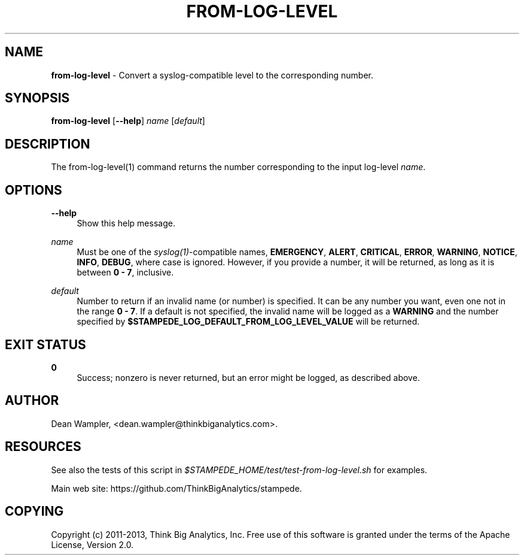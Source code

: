 .\"        Title: from-log-level
.\"       Author: Dean Wampler
.\"         Date: 12/22/2012
.\"
.TH "FROM-LOG-LEVEL" "1" "12/22/2012" "" ""
.\" disable hyphenation
.nh
.\" disable justification (adjust text to left margin only)
.ad l
.SH "NAME"
\fBfrom-log-level\fR - Convert a syslog-compatible level to the corresponding number.
.SH "SYNOPSIS"
\fBfrom-log-level\fR [\fB--help\fR] \fIname\fR [\fIdefault\fR]
.sp
.SH "DESCRIPTION"
The from-log-level(1) command returns the number corresponding to the input log-level \fIname\fR.
.sp
.SH "OPTIONS"
.PP
\fB--help\fR
.RS 4
Show this help message.
.RE
.PP
\fIname\fR
.RS 4
Must be one of the \fIsyslog(1)\fR-compatible names, \fBEMERGENCY\fR, \fBALERT\fR, 
\fBCRITICAL\fR, \fBERROR\fR, \fBWARNING\fR, \fBNOTICE\fR, \fBINFO\fR, \fBDEBUG\fR, 
where case is ignored. However, if you provide a number, it will be returned, 
as long as it is between \fB0 - 7\fR, inclusive.
.RE
.PP
\fIdefault\fR
.RS 4
Number to return if an invalid name (or number) is specified. It can be any number you want,
even one not in the range \fB0 - 7\fR. If a default is not specified, the invalid name will be logged as 
a \fBWARNING\fR and the number specified by \fB$STAMPEDE_LOG_DEFAULT_FROM_LOG_LEVEL_VALUE\fR
will be returned.
.sp
.SH "EXIT STATUS"
.PP
\fB0\fR
.RS 4
Success; nonzero is never returned, but an error might be logged, as described above.
.RE
.sp
.SH "AUTHOR"
Dean Wampler, <dean.wampler@thinkbiganalytics.com>.
.sp
.SH "RESOURCES"
.sp
See also the tests of this script in \fI$STAMPEDE_HOME/test/test-from-log-level.sh\fR for examples.
.sp
Main web site: https://github.com/ThinkBigAnalytics/stampede.
.sp
.SH "COPYING"
Copyright (c) 2011\-2013, Think Big Analytics, Inc. Free use of this software is 
granted under the terms of the Apache License, Version 2.0.
